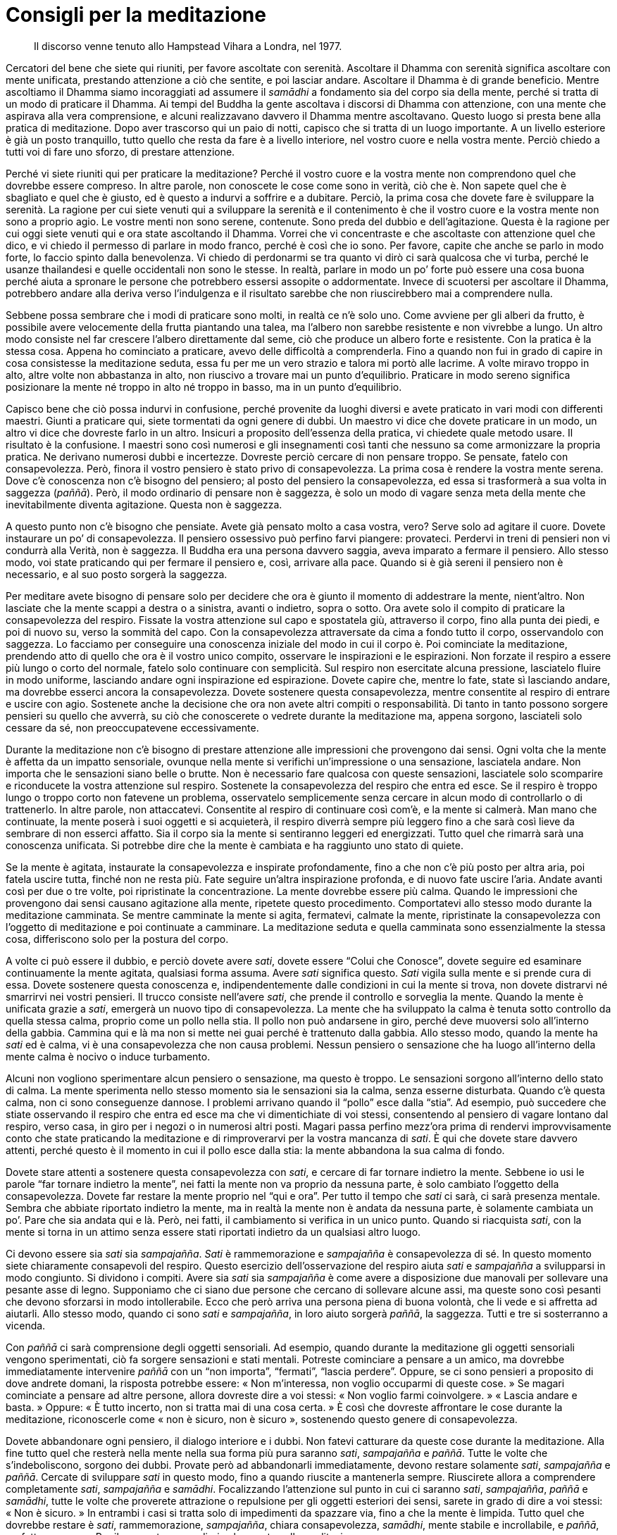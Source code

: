 = Consigli per la meditazione

____
Il discorso venne tenuto allo Hampstead Vihara a Londra, nel 1977.
____

Cercatori del bene che siete qui riuniti, per favore ascoltate con
serenità. Ascoltare il Dhamma con serenità significa ascoltare con mente
unificata, prestando attenzione a ciò che sentite, e poi lasciar andare.
Ascoltare il Dhamma è di grande beneficio. Mentre ascoltiamo il Dhamma
siamo incoraggiati ad assumere il _samādhi_ a fondamento sia del corpo
sia della mente, perché si tratta di un modo di praticare il Dhamma. Ai
tempi del Buddha la gente ascoltava i discorsi di Dhamma con attenzione,
con una mente che aspirava alla vera comprensione, e alcuni realizzavano
davvero il Dhamma mentre ascoltavano. Questo luogo si presta bene alla
pratica di meditazione. Dopo aver trascorso qui un paio di notti,
capisco che si tratta di un luogo importante. A un livello esteriore è
già un posto tranquillo, tutto quello che resta da fare è a livello
interiore, nel vostro cuore e nella vostra mente. Perciò chiedo a tutti
voi di fare uno sforzo, di prestare attenzione.

Perché vi siete riuniti qui per praticare la meditazione? Perché il
vostro cuore e la vostra mente non comprendono quel che dovrebbe essere
compreso. In altre parole, non conoscete le cose come sono in verità,
ciò che è. Non sapete quel che è sbagliato e quel che è giusto, ed è
questo a indurvi a soffrire e a dubitare. Perciò, la prima cosa che
dovete fare è sviluppare la serenità. La ragione per cui siete venuti
qui a sviluppare la serenità e il contenimento è che il vostro cuore e
la vostra mente non sono a proprio agio. Le vostre menti non sono
serene, contenute. Sono preda del dubbio e dell’agitazione. Questa è la
ragione per cui oggi siete venuti qui e ora state ascoltando il Dhamma.
Vorrei che vi concentraste e che ascoltaste con attenzione quel che
dico, e vi chiedo il permesso di parlare in modo franco, perché è così
che io sono. Per favore, capite che anche se parlo in modo forte, lo
faccio spinto dalla benevolenza. Vi chiedo di perdonarmi se tra quanto
vi dirò ci sarà qualcosa che vi turba, perché le usanze thailandesi e
quelle occidentali non sono le stesse. In realtà, parlare in modo un po’
forte può essere una cosa buona perché aiuta a spronare le persone che
potrebbero essersi assopite o addormentate. Invece di scuotersi per
ascoltare il Dhamma, potrebbero andare alla deriva verso l’indulgenza e
il risultato sarebbe che non riuscirebbero mai a comprendere nulla.

Sebbene possa sembrare che i modi di praticare sono molti, in realtà ce
n’è solo uno. Come avviene per gli alberi da frutto, è possibile avere
velocemente della frutta piantando una talea, ma l’albero non sarebbe
resistente e non vivrebbe a lungo. Un altro modo consiste nel far
crescere l’albero direttamente dal seme, ciò che produce un albero forte
e resistente. Con la pratica è la stessa cosa. Appena ho cominciato a
praticare, avevo delle difficoltà a comprenderla. Fino a quando non fui
in grado di capire in cosa consistesse la meditazione seduta, essa fu
per me un vero strazio e talora mi portò alle lacrime. A volte miravo
troppo in alto, altre volte non abbastanza in alto, non riuscivo a
trovare mai un punto d’equilibrio. Praticare in modo sereno significa
posizionare la mente né troppo in alto né troppo in basso, ma in un
punto d’equilibrio.

Capisco bene che ciò possa indurvi in confusione, perché provenite da
luoghi diversi e avete praticato in vari modi con differenti maestri.
Giunti a praticare qui, siete tormentati da ogni genere di dubbi. Un
maestro vi dice che dovete praticare in un modo, un altro vi dice che
dovreste farlo in un altro. Insicuri a proposito dell’essenza della
pratica, vi chiedete quale metodo usare. Il risultato è la confusione. I
maestri sono così numerosi e gli insegnamenti così tanti che nessuno sa
come armonizzare la propria pratica. Ne derivano numerosi dubbi e
incertezze. Dovreste perciò cercare di non pensare troppo. Se pensate,
fatelo con consapevolezza. Però, finora il vostro pensiero è stato privo
di consapevolezza. La prima cosa è rendere la vostra mente serena. Dove
c’è conoscenza non c’è bisogno del pensiero; al posto del pensiero la
consapevolezza, ed essa si trasformerà a sua volta in saggezza
(_paññā_). Però, il modo ordinario di pensare non è saggezza, è solo un
modo di vagare senza meta della mente che inevitabilmente diventa
agitazione. Questa non è saggezza.

A questo punto non c’è bisogno che pensiate. Avete già pensato molto a
casa vostra, vero? Serve solo ad agitare il cuore. Dovete instaurare un
po’ di consapevolezza. Il pensiero ossessivo può perfino farvi piangere:
provateci. Perdervi in treni di pensieri non vi condurrà alla Verità,
non è saggezza. Il Buddha era una persona davvero saggia, aveva imparato
a fermare il pensiero. Allo stesso modo, voi state praticando qui per
fermare il pensiero e, così, arrivare alla pace. Quando si è già sereni
il pensiero non è necessario, e al suo posto sorgerà la saggezza.

Per meditare avete bisogno di pensare solo per decidere che ora è giunto
il momento di addestrare la mente, nient’altro. Non lasciate che la
mente scappi a destra o a sinistra, avanti o indietro, sopra o sotto.
Ora avete solo il compito di praticare la consapevolezza del respiro.
Fissate la vostra attenzione sul capo e spostatela giù, attraverso il
corpo, fino alla punta dei piedi, e poi di nuovo su, verso la sommità
del capo. Con la consapevolezza attraversate da cima a fondo tutto il
corpo, osservandolo con saggezza. Lo facciamo per conseguire una
conoscenza iniziale del modo in cui il corpo è. Poi cominciate la
meditazione, prendendo atto di quello che ora è il vostro unico compito,
osservare le inspirazioni e le espirazioni. Non forzate il respiro a
essere più lungo o corto del normale, fatelo solo continuare con
semplicità. Sul respiro non esercitate alcuna pressione, lasciatelo
fluire in modo uniforme, lasciando andare ogni inspirazione ed
espirazione. Dovete capire che, mentre lo fate, state sì lasciando
andare, ma dovrebbe esserci ancora la consapevolezza. Dovete sostenere
questa consapevolezza, mentre consentite al respiro di entrare e uscire
con agio. Sostenete anche la decisione che ora non avete altri compiti o
responsabilità. Di tanto in tanto possono sorgere pensieri su quello che
avverrà, su ciò che conoscerete o vedrete durante la meditazione ma,
appena sorgono, lasciateli solo cessare da sé, non preoccupatevene
eccessivamente.

Durante la meditazione non c’è bisogno di prestare attenzione alle
impressioni che provengono dai sensi. Ogni volta che la mente è affetta
da un impatto sensoriale, ovunque nella mente si verifichi
un’impressione o una sensazione, lasciatela andare. Non importa che le
sensazioni siano belle o brutte. Non è necessario fare qualcosa con
queste sensazioni, lasciatele solo scomparire e riconducete la vostra
attenzione sul respiro. Sostenete la consapevolezza del respiro che
entra ed esce. Se il respiro è troppo lungo o troppo corto non fatevene
un problema, osservatelo semplicemente senza cercare in alcun modo di
controllarlo o di trattenerlo. In altre parole, non attaccatevi.
Consentite al respiro di continuare così com’è, e la mente si calmerà.
Man mano che continuate, la mente poserà i suoi oggetti e si acquieterà,
il respiro diverrà sempre più leggero fino a che sarà così lieve da
sembrare di non esserci affatto. Sia il corpo sia la mente si sentiranno
leggeri ed energizzati. Tutto quel che rimarrà sarà una conoscenza
unificata. Si potrebbe dire che la mente è cambiata e ha raggiunto uno
stato di quiete.

Se la mente è agitata, instaurate la consapevolezza e inspirate
profondamente, fino a che non c’è più posto per altra aria, poi fatela
uscire tutta, finché non ne resta più. Fate seguire un’altra
inspirazione profonda, e di nuovo fate uscire l’aria. Andate avanti così
per due o tre volte, poi ripristinate la concentrazione. La mente
dovrebbe essere più calma. Quando le impressioni che provengono dai
sensi causano agitazione alla mente, ripetete questo procedimento.
Comportatevi allo stesso modo durante la meditazione camminata. Se
mentre camminate la mente si agita, fermatevi, calmate la mente,
ripristinate la consapevolezza con l’oggetto di meditazione e poi
continuate a camminare. La meditazione seduta e quella camminata sono
essenzialmente la stessa cosa, differiscono solo per la postura del
corpo.

A volte ci può essere il dubbio, e perciò dovete avere _sati_, dovete
essere “Colui che Conosce”, dovete seguire ed esaminare continuamente
la mente agitata, qualsiasi forma assuma. Avere _sati_ significa questo.
_Sati_ vigila sulla mente e si prende cura di essa. Dovete sostenere
questa conoscenza e, indipendentemente dalle condizioni in cui la mente
si trova, non dovete distrarvi né smarrirvi nei vostri pensieri. Il
trucco consiste nell’avere _sati_, che prende il controllo e sorveglia
la mente. Quando la mente è unificata grazie a _sati_, emergerà un nuovo
tipo di consapevolezza. La mente che ha sviluppato la calma è tenuta
sotto controllo da quella stessa calma, proprio come un pollo nella
stia. Il pollo non può andarsene in giro, perché deve muoversi solo
all’interno della gabbia. Cammina qui e là ma non si mette nei guai
perché è trattenuto dalla gabbia. Allo stesso modo, quando la mente ha
_sati_ ed è calma, vi è una consapevolezza che non causa problemi.
Nessun pensiero o sensazione che ha luogo all’interno della mente calma
è nocivo o induce turbamento.

Alcuni non vogliono sperimentare alcun pensiero o sensazione, ma questo
è troppo. Le sensazioni sorgono all’interno dello stato di calma. La
mente sperimenta nello stesso momento sia le sensazioni sia la calma,
senza esserne disturbata. Quando c’è questa calma, non ci sono
conseguenze dannose. I problemi arrivano quando il “pollo” esce dalla
“stia”. Ad esempio, può succedere che stiate osservando il respiro che
entra ed esce ma che vi dimentichiate di voi stessi, consentendo al
pensiero di vagare lontano dal respiro, verso casa, in giro per i negozi
o in numerosi altri posti. Magari passa perfino mezz’ora prima di
rendervi improvvisamente conto che state praticando la meditazione e di
rimproverarvi per la vostra mancanza di _sati_. È qui che dovete stare
davvero attenti, perché questo è il momento in cui il pollo esce dalla
stia: la mente abbandona la sua calma di fondo.

Dovete stare attenti a sostenere questa consapevolezza con _sati_, e
cercare di far tornare indietro la mente. Sebbene io usi le parole “far
tornare indietro la mente”, nei fatti la mente non va proprio da
nessuna parte, è solo cambiato l’oggetto della consapevolezza. Dovete
far restare la mente proprio nel “qui e ora”. Per tutto il tempo che
_sati_ ci sarà, ci sarà presenza mentale. Sembra che abbiate riportato
indietro la mente, ma in realtà la mente non è andata da nessuna parte,
è solamente cambiata un po’. Pare che sia andata qui e là. Però, nei
fatti, il cambiamento si verifica in un unico punto. Quando si
riacquista _sati_, con la mente si torna in un attimo senza essere stati
riportati indietro da un qualsiasi altro luogo.

Ci devono essere sia _sati_ sia _sampajañña_. _Sati_ è rammemorazione e
_sampajañña_ è consapevolezza di sé. In questo momento siete chiaramente
consapevoli del respiro. Questo esercizio dell’osservazione del respiro
aiuta _sati_ e _sampajañña_ a svilupparsi in modo congiunto. Si dividono
i compiti. Avere sia _sati_ sia _sampajañña_ è come avere a disposizione
due manovali per sollevare una pesante asse di legno. Supponiamo che ci
siano due persone che cercano di sollevare alcune assi, ma queste sono
così pesanti che devono sforzarsi in modo intollerabile. Ecco che però
arriva una persona piena di buona volontà, che li vede e si affretta ad
aiutarli. Allo stesso modo, quando ci sono _sati_ e _sampajañña_, in
loro aiuto sorgerà _paññā_, la saggezza. Tutti e tre si sosterranno a
vicenda.

Con _paññā_ ci sarà comprensione degli oggetti sensoriali. Ad esempio,
quando durante la meditazione gli oggetti sensoriali vengono
sperimentati, ciò fa sorgere sensazioni e stati mentali. Potreste
cominciare a pensare a un amico, ma dovrebbe immediatamente intervenire
_paññā_ con un “non importa”, “fermati”, “lascia perdere”. Oppure,
se ci sono pensieri a proposito di dove andrete domani, la risposta
potrebbe essere: « Non m’interessa, non voglio occuparmi di queste
cose. » Se magari cominciate a pensare ad altre persone, allora dovreste
dire a voi stessi: « Non voglio farmi coinvolgere. » « Lascia andare e
basta. » Oppure: « È tutto incerto, non si tratta mai di una cosa
certa. » È così che dovreste affrontare le cose durante la meditazione,
riconoscerle come « non è sicuro, non è sicuro », sostenendo questo
genere di consapevolezza.

Dovete abbandonare ogni pensiero, il dialogo interiore e i dubbi. Non
fatevi catturare da queste cose durante la meditazione. Alla fine tutto
quel che resterà nella mente nella sua forma più pura saranno _sati_,
_sampajañña_ e _paññā_. Tutte le volte che s’indeboliscono, sorgono dei
dubbi. Provate però ad abbandonarli immediatamente, devono restare
solamente _sati_, _sampajañña_ e _paññā_. Cercate di sviluppare _sati_
in questo modo, fino a quando riuscite a mantenerla sempre. Riuscirete
allora a comprendere completamente _sati_, _sampajañña_ e _samādhi_.
Focalizzando l’attenzione sul punto in cui ci saranno _sati_,
_sampajañña_, _paññā_ e _samādhi_, tutte le volte che proverete
attrazione o repulsione per gli oggetti esteriori dei sensi, sarete in
grado di dire a voi stessi: « Non è sicuro. » In entrambi i casi si
tratta solo di impedimenti da spazzare via, fino a che la mente è
limpida. Tutto quel che dovrebbe restare è _sati_, rammemorazione,
_sampajañña_, chiara consapevolezza, _samādhi_, mente stabile e
incrollabile, e _paññā_, perfetta saggezza. Per il momento posso dirvi
solo questo sulla meditazione.

Ora, per quanto concerne gli strumenti o sussidi per la pratica di
meditazione, nel vostro cuore dovrebbe esserci _mettā_, gentilezza
amorevole. In altri termini, le qualità della generosità, della
gentilezza e della disponibilità. Esse dovrebbero essere sostenute in
quanto fondamenti della purezza mentale. Ad esempio, iniziate con l’atto
del donare per eliminare _lobha_, l’avidità, e l’egoismo. Le persone
egoiste non sono felici. Anche se la gente tende a essere molto egoista
senza comprendere quale influsso eserciti su di loro questo modo
d’essere, l’egoismo induce una sensazione di scontentezza. Potete farne
esperienza in ogni momento, soprattutto quando siete affamati.
Supponiamo che otteniate alcune mele e che abbiate l’opportunità di
dividerle con un amico. Ci pensate per un po’ e, anche se vi è
l’intenzione di dare, vorrete dare la mela più piccola. Dare quella
grande sarebbe, beh … proprio un peccato. È dura pensare rettamente.
Dite al vostro amico di prenderne una, ma poi aggiungete: « Prendi
questa! » E gli date la mela più piccola. Si tratta di una forma di
egoismo di cui la gente di solito non si rende conto. Vi siete mai
comportati in questo modo?

Dovete davvero andare controcorrente per donare. Anche se vorreste
proprio dare solo la mela più piccola, dovete obbligarvi e dare quella
più grande. Appena l’avrete data al vostro amico, vi sentite bene,
interiormente. Addestrare la mente andando controcorrente in questo modo
richiede auto-disciplina: dovete conoscere come si dà e come si
rinuncia, senza consentire all’egoismo di incollarvisi addosso. Quando
avrete imparato a donare, se esitate ancora sul frutto da donare, mentre
starete decidendo sarete turbati e, anche se darete il frutto più
grande, resterà in voi una sensazione di riluttanza. Però, appena
deciderete con fermezza per quello più grande, la questione sarà
conclusa, finita. Questo è andare controcorrente nel modo giusto.

Comportandovi in questo modo otterrete la padronanza di voi stessi. Se
non riuscirete a farlo, sarete vittime di voi stessi e continuerete a
essere egoisti. In passato tutti siamo stati egoisti. È una
contaminazione che deve essere eliminata. Nelle Scritture in pāli,
donare è detto _dāna_, che significa rendere felici gli altri. È una di
quelle condizioni che aiuta a purificare la mente dalle contaminazioni.
Rifletteteci su e sviluppatelo nella vostra pratica.

Potreste pensare che praticare in questo modo significa perseguitare se
stessi, ma non è così. In verità significa perseguitare la brama e le
contaminazioni. Se in voi sorgono delle contaminazioni, dovete fare
qualcosa per porvi rimedio. Le contaminazioni sono come un gatto
randagio. Se gli date tutto il cibo che vuole, vi girerà sempre attorno
alla ricerca di altro cibo. Se però smettete di nutrirlo, dopo un paio
di giorni la pianterà di girarvi attorno. Con le contaminazioni è lo
stesso, non verranno a disturbarvi, lasceranno in pace la vostra mente.
Perciò, invece di aver paura delle contaminazioni, fate in modo che le
contaminazioni abbiano paura di voi. Per far in modo che le
contaminazioni vi temano, dovete vedere il Dhamma dentro la vostra
mente.

Dov’è che sorge il Dhamma? Sorge con la nostra conoscenza e comprensione
in questo modo. Tutti sono in grado di conoscere e di comprendere il
Dhamma. Non si tratta di una cosa che deve essere cercata nei libri, non
dovete studiare molto per vederlo, basta riflettere in questo stesso
momento per riuscire a capire di cosa sto parlando. Tutti possono
vederlo perché si trova proprio nel nostro cuore. Tutti hanno
contaminazioni, vero? Se siete capaci di vederle, potete capire. In
passato vi siete presi cura delle vostre contaminazioni e le avete
coccolate, ma ora dovete conoscere le vostre contaminazioni e non dovete
consentire a esse di venire a infastidirvi.

Il successivo elemento costitutivo della pratica è _sīla_, il
contenimento morale. _Sīla_ sorveglia e nutre la pratica nello stesso
modo in cui i genitori si prendono cura dei loro figli. Mantenere il
contenimento morale non significa solo evitare di nuocere agli altri, ma
anche aiutarli e incoraggiarli. Dovreste osservare almeno i Cinque
Precetti, ossia:

* Non solo non uccidere o non nuocere deliberatamente, ma effondere
benevolenza nei riguardi di tutti gli esseri.
* Essere onesti, astenersi dal violare i diritti degli altri, in altre
parole non rubare.
* Essere moderati nei rapporti sessuali. Nella vita di coppia esiste la
struttura famigliare, che ruota attorno al marito e alla moglie.
Conoscere il proprio marito o la propria moglie, conoscere la
moderazione, conoscere i giusti limiti dell’attività sessuale. Alcuni
non hanno limiti. Un marito o una moglie non bastano, ne hanno bisogno
di due o tre. Secondo me, non si può del tutto accontentare neanche un
solo partner e perciò averne due o tre significa solo indulgere alla
propria insoddisfazione. Dovete cercare di purificare la mente e
addestrarla a conoscere la moderazione. Conoscere la moderazione è vera
purezza, senza di essa il vostro comportamento è privo di limiti. Quando
mangiate del cibo delizioso, non soffermatevi troppo sul sapore che ha,
pensate al vostro stomaco e tenete conto della quantità di cibo che vi è
indispensabile. Se mangiate troppo avrete problemi, ed è per questo che
dovete conoscere la moderazione.
* Essere sinceri quando si parla, anche questo è uno strumento per
sradicare le contaminazioni. Dovete essere sinceri e onesti, veritieri e
retti.
* Astenersi dall’assumere sostanze intossicanti. Dovete conoscere il
contenimento e, preferibilmente, rinunciare del tutto a queste cose. La
gente è già intossicata abbastanza dalla propria famiglia, dai propri
parenti e amici, dai possessi materiali, dal benessere e da tutto il
resto. È già abbastanza, non c’è bisogno di peggiorare le cose assumendo
pure intossicanti. Queste cose servono solo a oscurare la mente. Coloro
che ne assumono grandi quantità dovrebbero gradualmente diminuire l’uso
di esse e infine rinunciarvi del tutto.

Dovrei forse chiedervi di perdonarmi, ma se parlo in questo modo è
perché mi preoccupo del vostro benessere, affinché possiate comprendere
ciò che è bene. Avete bisogno di sapere come stanno le cose. Cos’è che
vi opprime quotidianamente? Quali sono i comportamenti che causano
questa oppressione? Le buone azioni portano buoni effetti e quelle
cattive effetti cattivi. Queste sono le cause.

Allorché il contenimento morale sarà puro, vi sentirete onesti e gentili
nei riguardi degli altri. Ciò porterà con sé appagamento e libertà da
preoccupazioni e rimorsi. Non ci saranno quei rimorsi che provengono da
comportamenti aggressivi e offensivi. È una forma di felicità. È una
condizione quasi paradisiaca. Vi è benessere, mangiate e dormite a
vostro agio grazie alla felicità che sorge dal contenimento morale.
Questo è il risultato. Sostenere il contenimento morale è la causa. È un
principio della pratica di Dhamma: astenersi dalle cattive azioni in
modo che la bontà possa sorgere. Se il contenimento morale viene
sostenuto in questo modo, il male scomparirà e il bene sorgerà al suo
posto. È il risultato della retta pratica.

Questa però non è la fine della storia. Quando le persone hanno ottenuto
un po’ di felicità, tendono a essere distratte e non vanno più avanti
nella pratica. Restano bloccate nella felicità. Non vogliono progredire
ulteriormente, preferiscono la felicità del “paradiso”. Si sta bene,
ma non c’è reale comprensione. Dovete continuare a riflettere per
evitare le illusioni. Si tratta di una cosa transitoria, non dura per
sempre. Presto ve ne separerete. Non è cosa sicura. Quando la felicità
scompare, al suo posto sorge la sofferenza e sopraggiungono di nuovo le
lacrime. Perfino gli esseri celestiali finiscono per piangere e per
soffrire.

Perciò il Buddha ci insegnò a riflettere sugli svantaggi della felicità,
sul fatto che in essa vi è un aspetto insoddisfacente. Di solito, quando
si sperimenta una felicità di questo genere, non vi è una reale
comprensione di essa. La pace che è davvero certa e durevole è coperta
da questa ingannevole felicità. Questa felicità non è un genere di pace
certa e permanente, bensì, piuttosto, un tipo di contaminazione, un
raffinato tipo di contaminazione al quale ci attacchiamo. A tutti piace
essere felici. La felicità sorge a causa del fatto che qualcosa ci
piace. Non appena quel piacere si traforma in dispiacere, sorge la
sofferenza. Dobbiamo riflettere su questa felicità per comprenderne i
limiti e l’incertezza. Quando le cose cambiano, sorge la sofferenza.
Anche questa sofferenza è incerta. Non pensiate che sia stabile o
assoluta. Questa maniera di riflettere è detta _ādīnavakathā_,
riflessione sull’inadeguatezza e sui limiti del mondo dei fenomeni
condizionati. Ciò significa riflettere sulla felicità, invece di
accettarla come se avesse valore. Comprendendo che è incerta, non
dovreste attaccarvi saldamente a essa. Dovreste tenerla, ma poi
lasciarla andare, comprendendo sia i benefici sia i pericoli della
felicità. Per meditare abilmente dovete vedere gli svantaggi insiti
nella felicità. Riflettete in questo modo. Quando sorge la felicità,
contemplatela accuratamente fino a quando ne appaiono gli svantaggi.

Quando vedrete che le cose sono imperfette (_dukkha_), il vostro cuore
perverrà a comprendere il _nekkhammakathā_, la riflessione sulla
rinuncia. La mente si disinteresserà e cercherà una via d’uscita. Il
disinteresse proviene dall’aver compreso il modo in cui le forme sono
nella realtà, il modo in cui i sapori sono nella realtà, il modo in cui
sono veramente l’amore e l’odio. Con “disinteresse” intendiamo che non
c’è più il desiderio di aggrapparsi o di attaccarsi alle cose. C’è una
rinuncia all’attaccamento che ci consente di dimorare serenamente e di
osservare le cose con un’equanimità che è libera dall’attaccamento.
Questa è la pace che sorge dalla pratica.
